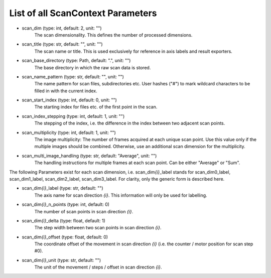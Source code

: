 ..
    This file is licensed under the
    Creative Commons Attribution 4.0 International Public License (CC-BY-4.0)
    Copyright 2023 - 2025, Helmholtz-Zentrum Hereon
    SPDX-License-Identifier: CC-BY-4.0

List of all ScanContext Parameters
----------------------------------

- scan_dim (type: int, default: 2, unit: "")
    The scan dimensionality. This defines the number of processed dimensions.
- scan_title (type: str, default: "", unit: "")
    The scan name or title. This is used exclusively for reference in axis 
    labels and result exporters.
- scan_base_directory (type: Path, default: ".", unit: "")
    The base directory in which the raw scan data is stored. 
- scan_name_pattern (type: str, default: "", unit: "")
    The name pattern for scan files, subdirectories etc. User hashes ("#") to
    mark wildcard characters to be filled in with the current index.
- scan_start_index (type: int, default: 0, unit: "")
    The starting index for files etc. of the first point in the scan.
- scan_index_stepping (type: int, default: 1, unit: "")
    The stepping of the index, i.e. the difference in the index between two 
    adjacent scan points.
- scan_multiplicity (type: int, default: 1, unit: "")
    The image multiplicity: The number of frames acquired at each unique scan
    point. Use this value only if the multiple images should be combined. 
    Otherwise, use an additional scan dimension for the multiplicity.
- scan_multi_image_handling (type: str, default: "Average", unit: "")
    The handling instructions for multiple frames at each scan point. Can be
    either "Average" or "Sum".

The following Parameters exist for each scan dimension, i.e. scan_dim\ *{i}*\ 
_label stands for scan_dim0_label, scan_dim1_label, scan_dim2_label, 
scan_dim3_label. For clarity, only the generic form is described here.

- scan_dim\ *{i}*\ _label (type: str, default: "")
    The axis name for scan direction *{i}*. This information will only be used
    for labelling.
- scan_dim\ *{i}*\ _n_points (type: int, default: 0)
    The number of scan points in scan direction *{i}*.
- scan_dim\ *{i}*\ _delta (type: float, default: 1)
    The step width between two scan points in scan direction *{i}*.
- scan_dim\ *{i}*\ _offset (type: float, default: 0)
    The coordinate offset of the movement in scan direction *{i}* (i.e. the
    counter / motor position for scan step #0).
- scan_dim\ *{i}*\ _unit (type: str, default: "")
    The unit of the movement / steps / offset in scan direction *{i}*.

